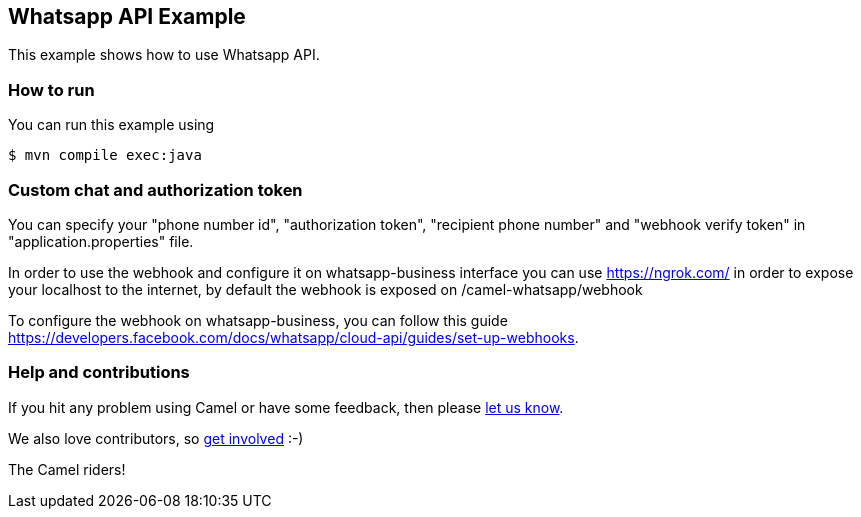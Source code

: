== Whatsapp API Example

This example shows how to use Whatsapp API.

=== How to run

You can run this example using

----
$ mvn compile exec:java
----

=== Custom chat and authorization token

You can specify your "phone number id", "authorization token", "recipient phone number" and "webhook verify token" in "application.properties" file.

In order to use the webhook and configure it on whatsapp-business interface you can use https://ngrok.com/  in order to expose your localhost to the internet, by default the webhook is exposed on /camel-whatsapp/webhook

To configure the webhook on whatsapp-business, you can follow this guide https://developers.facebook.com/docs/whatsapp/cloud-api/guides/set-up-webhooks.

=== Help and contributions

If you hit any problem using Camel or have some feedback, then please
https://camel.apache.org/community/support/[let us know].

We also love contributors, so
https://camel.apache.org/community/contributing/[get involved] :-)

The Camel riders!
